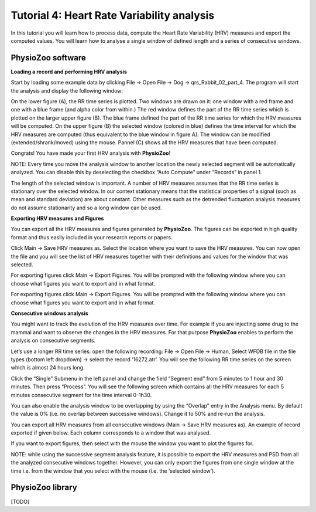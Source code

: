 Tutorial 4: Heart Rate Variability analysis
==========

In this tutorial you will learn how to process data, compute the Heart Rate Variability (HRV) measures and export the computed values. You will learn how to analyse a single window of defined length and a series of consecutive windows.


**PhysioZoo software**
----------------------

**Loading a record and performing HRV analysis**

Start by loading some example data by clicking File -> Open File -> Dog -> qrs_Rabbit_02_part_4. The program will start the analysis and display the following window:

.. image:: ../../_static/hrv_step.png

On the lower figure (A), the RR time series is plotted. Two windows are drawn on it: one window with a red frame and one with a blue frame (and alpha color from within.) The red window defines the part of the RR time series which is plotted on the larger upper figure (B). The blue frame defined the part of the RR time series for which the HRV measures will be computed. On the upper figure (B) the selected window (colored in blue) defines the time interval for which the HRV measures are computed (thus equivalent to the blue window in figure A). The window can be modified (extended/shrank/moved) using the mouse. Pannel (C) shows all the HRV measures that have been computed.

Congrats! You have made your first HRV analysis with **PhysioZoo**!

NOTE: Every time you move the analysis window to another location the newly selected segment will be automatically analyzed. You can disable this by deselecting the checkbox “Auto Compute” under “Records” in panel 1.

.. image:: ../../_static/warning_sign.jpg
   :height: 50
   :width: 50
   :scale: 50
   :alt: alternate text
The length of the selected window is important. A number of HRV measures assumes that the RR time series is stationary over the selected window. In our context stationary means that the statistical properties of a signal (such as mean and standard deviation) are about constant. Other measures such as the detrended fluctuation analysis measures do not assume stationarity and so a long window can be used.

**Exporting HRV measures and Figures**

You can export all the HRV measures and figures generated by **PhysioZoo**. The figures can be exported in high quality format and thus easily included in your research reports or papers.

Click Main -> Save HRV measures as. Select the location where you want to save the HRV measures. You can now open the file and you will see the list of HRV measures together with their definitions and values for the window that was selected.

For exporting figures click Main -> Export Figures. You will be prompted with the following window where you can choose what figures you want to export and in what format.

.. image:: ../../_static/hrv_measures.png

For exporting figures click Main -> Export Figures. You will be prompted with the following window where you can choose what figures you want to export and in what format.

**Consecutive windows analysis**

You might want to track the evolution of the HRV measures over time. For example if you are injecting some drug to the mammal and want to observe the changes in the HRV measures. For that purpose **PhysioZoo** enables to perform the analysis on consecutive segments.

Let’s use a longer RR time series: open the following recording: File -> Open File -> Human, Select WFDB file in the file types (bottom left dropdown) -> select the record ‘16272.atr’. You will see the following RR time series on the screen which is almost 24 hours long.

Click the “Single” Submenu in the left panel and change the field “Segment end” from 5 minutes to 1 hour and 30 minutes. Then press “Process”. You will see the following screen which contains all the HRV measures for each 5 minutes consecutive segment for the time interval 0-1h30.

.. image:: ../../_static/multiple_window_analysis.png

You can also enable the analysis window to be overlapping by using the “Overlap” entry in the Analysis menu. By default the value is 0% (i.e. no overlap between successive windows). Change it to 50% and re-run the analysis.

You can export all HRV measures from all consecutive windows (Main -> Save HRV measures as). An example of record exported if given below. Each column corresponds to a window that was analysed.

.. image:: ../../_static/multiple_window_analysis_export.png

If you want to export figures, then select with the mouse the window you want to plot the figures for.

NOTE: while using the successive segment analysis feature, it is possible to export the HRV measures and PSD from all the analyzed consecutive windows together. However, you can only export the figures from one single window at the time i.e. from the window that you select with the mouse (i.e. the ‘selected window’).



**PhysioZoo library**
---------------------
[TODO]







